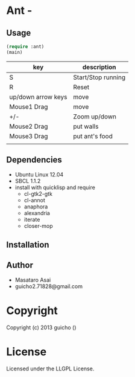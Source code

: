 * Ant  - 

** Usage

#+BEGIN_SRC lisp
(require :ant)
(main)
#+END_SRC

| key                | description        |
|--------------------+--------------------|
| S                  | Start/Stop running |
| R                  | Reset              |
| up/down arrow keys | move               |
| Mouse1 Drag        | move               |
| +/-                | Zoom up/down       |
| Mouse2 Drag        | put walls          |
| Mouse3 Drag        | put ant's food     |
|                    |                    |

** Dependencies

+ Ubuntu Linux 12.04
+ SBCL 1.1.2
+ install with quicklisp and require
  + cl-gtk2-gtk
  + cl-annot
  + anaphora
  + alexandria
  + iterate
  + closer-mop

** Installation

** Author

+ Masataro Asai 
+ guicho2.71828@gmail.com


* Copyright

Copyright (c) 2013 guicho
 ()


* License

Licensed under the LLGPL License.


